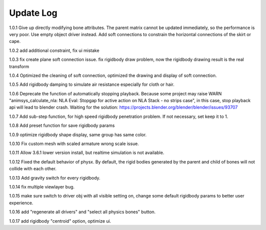 Update Log
================

1.0.1 Give up directly modifying bone attributes. The parent matrix cannot be updated immediately, so the performance is very poor. Use empty object driver instead. Add soft connections to constrain the horizontal connections of the skirt or cape.

1.0.2 add additional constraint, fix ui mistake

1.0.3 fix create plane soft connection issue. fix rigidbody draw problem, now the rigidbody drawing result is the real transform

1.0.4 Optimized the cleaning of soft connection, optimized the drawing and display of soft connection.

1.0.5 Add rigidbody damping to simulate air resistance especially for cloth or hair.

1.0.6 Deprecate the function of automatically stopping playback. Because some project may raise WARN "animsys_calculate_nla: NLA Eval: Stopgap for active action on NLA Stack - no strips case", in this case, stop playback api will lead to blender crash. Waiting for the solution: https://projects.blender.org/blender/blender/issues/93707

1.0.7 Add sub-step function, for high speed rigidbody penetration problem. If not necessary, set keep it to 1.

1.0.8 Add preset function for save rigidbody params

1.0.9 optimize rigidbody shape display, same group has same color.

1.0.10 Fix custom mesh with scaled armature wrong scale issue.

1.0.11 Allow 3.6.1 lower version install, but realtime simulation is not available.

1.0.12 Fixed the default behavior of physx. By default, the rigid bodies generated by the parent and child of bones will not collide with each other.

1.0.13 Add gravity switch for every rigidbody.

1.0.14 fix multiple viewlayer bug.

1.0.15 make sure switch to driver obj with all visible setting on, change some default rigidbody params to better user experience.

1.0.16 add "regenerate all drivers" and "select all physics bones" button.

1.0.17 add rigidbody "centroid" option, optimize ui.
